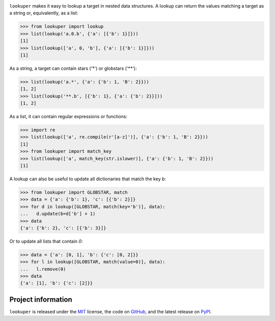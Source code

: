 .. image:: https://img.shields.io/pypi/v/lookuper.svg
   :target: https://pypi.org/project/lookuper/
   :alt: PyPI
.. image:: https://img.shields.io/pypi/pyversions/lookuper.svg
   :target: https://pypi.org/project/lookuper/
   :alt: Versions
.. image:: https://travis-ci.org/cr3/lookuper.svg?branch=master
   :target: https://travis-ci.org/cr3/lookuper/
   :alt: Travis
.. image:: https://codecov.io/github/cr3/lookuper/branch/master/graph/badge.svg
   :target: https://codecov.io/github/cr3/lookuper/
   :alt: Codecov

``lookuper`` makes it easy to lookup a target in nested data structures. A
lookup can return the values matching a target as a string or,
equivalently, as a list:

.. code-block:: python

    >>> from lookuper import lookup
    >>> list(lookup('a.0.b', {'a': [{'b': 1}]}))
    [1]
    >>> list(lookup(['a', 0, 'b'], {'a': [{'b': 1}]}))
    [1]

As a string, a target can contain stars ('*') or globstars ('**'):

.. code-block:: python

    >>> list(lookup('a.*', {'a': {'b': 1, 'B': 2}}))
    [1, 2]
    >>> list(lookup('**.b', [{'b': 1}, {'a': {'b': 2}}]))
    [1, 2]

As a list, it can contain regular expressions or functions:

.. code-block:: python

    >>> import re
    >>> list(lookup(['a', re.compile(r'[a-z]')], {'a': {'b': 1, 'B': 2}}))
    [1]
    >>> from lookuper import match_key
    >>> list(lookup(['a', match_key(str.islower)], {'a': {'b': 1, 'B': 2}}))
    [1]

A lookup can also be useful to update all dictionaries that match the key `b`:

.. code-block:: python

    >>> from lookuper import GLOBSTAR, match
    >>> data = {'a': {'b': 1}, 'c': [{'b': 2}]}
    >>> for d in lookup([GLOBSTAR, match(key='b')], data):
    ...   d.update(b=d['b'] + 1)
    >>> data
    {'a': {'b': 2}, 'c': [{'b': 3}]}

Or to update all lists that contain `0`:

.. code-block:: python

    >>> data = {'a': [0, 1], 'b': {'c': [0, 2]}}
    >>> for l in lookup([GLOBSTAR, match(value=0)], data):
    ...   l.remove(0)
    >>> data
    {'a': [1], 'b': {'c': [2]}}


Project information
===================

``lookuper`` is released under the `MIT <https://choosealicense.com/licenses/mit/>`_ license,
the code on `GitHub <https://github.com/cr3/lookuper>`_,
and the latest release on `PyPI <https://pypi.org/project/lookuper/>`_.
